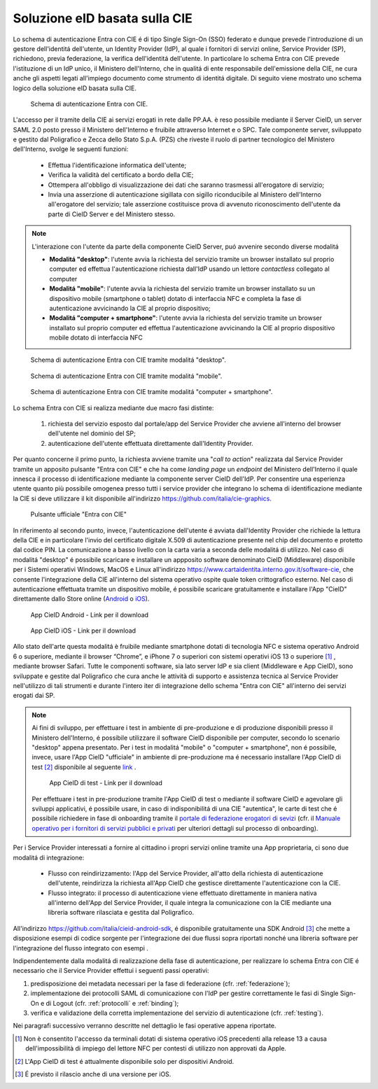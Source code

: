 ==============================
Soluzione eID basata sulla CIE 
==============================

Lo schema di autenticazione Entra con CIE é di tipo Single Sign-On (SSO) federato e dunque prevede l'introduzione di un gestore dell'identitá dell'utente, un Identity Provider (IdP), al quale i fornitori di servizi online, Service Provider (SP), richiedono, previa federazione, la verifica dell'identitá dell'utente. 
In particolare lo schema Entra con CIE prevede l'istituzione di un IdP unico, il Ministero dell'Interno, che in qualitá di ente responsabile dell'emissione della CIE, ne cura anche gli aspetti legati all'impiego documento come strumento di identitá digitale. Di seguito viene mostrato uno schema logico della soluzione eID basata sulla CIE. 

.. figure:: ../media/schemaAutenticazione.png
   :alt: Schema di autenticazione Entra con CIE.
   :width: 15 cm
   :name: schema-autenticazione

   Schema di autenticazione Entra con CIE.

L'accesso per il tramite della CIE ai servizi erogati in rete dalle PP.AA. è reso possibile mediante il Server CieID, un server SAML 2.0 posto presso il Ministero dell'Interno e fruibile attraverso Internet e o SPC. Tale componente server, sviluppato e gestito dal Poligrafico e Zecca dello Stato S.p.A. (PZS) che riveste il ruolo di partner tecnologico del Ministero dell'Interno, svolge le seguenti funzioni:

   - Effettua l'identificazione informatica dell'utente;
   
   - Verifica la validità del certificato a bordo della CIE;

   - Ottempera all'obbligo di visualizzazione dei dati che saranno trasmessi all'erogatore di servizio;
   
   - Invia una asserzione di autenticazione sigillata con sigillo riconducibile al Ministero dell'Interno all'erogatore del servizio; tale asserzione costituisce prova di avvenuto riconoscimento dell'utente da parte di CieID Server e del Ministero stesso. 

.. note::
   L'interazione con l'utente da parte della componente CieID Server, puó avvenire secondo diverse modalitá 

   - **Modalitá "desktop"**: l'utente avvia la richiesta del servizio tramite un browser installato sul proprio computer ed effettua l'autenticazione richiesta dall'IdP usando un lettore *contactless* collegato al computer 

   - **Modalitá "mobile"**: l'utente avvia la richiesta del servizio tramite un browser installato su un dispositivo mobile (smartphone o tablet) dotato di interfaccia NFC e completa la fase di autenticazione avvicinando la CIE al proprio dispositivo;

   - **Modalitá "computer + smartphone"**: l'utente avvia la richiesta del servizio tramite un browser installato sul proprio computer ed effettua l'autenticazione avvicinando la CIE al proprio dispositivo mobile dotato di interfaccia NFC

.. figure:: ../media/schemaDesktop.png
   :alt: Modalitá desktop.
   :width: 15 cm
   :name: modalitá-desktop

   Schema di autenticazione Entra con CIE tramite modalitá "desktop".

.. figure:: ../media/schemamobile.png
   :alt: Modalitá mobile.
   :width: 15 cm
   :name: modalitá-mobile

   Schema di autenticazione Entra con CIE tramite modalitá "mobile".

.. figure:: ../media/img_MSC_CIE_ibrido.png
   :alt: Modalitá computer + smartphone.
   :width: 15 cm
   :name: modalitá-computer-smartphone

   Schema di autenticazione Entra con CIE tramite modalitá "computer + smartphone".

Lo schema Entra con CIE si realizza mediante due macro fasi distinte: 

   1. richiesta del servizio esposto dal portale/app del Service Provider che avviene all'interno del browser dell'utente nel dominio del SP;

   2. autenticazione dell'utente effettuata direttamente dall'Identity Provider.

Per quanto concerne il primo punto, la richiesta avviene tramite una "*call to action*" realizzata dal Service Provider tramite un apposito pulsante "Entra con CIE" e che ha come *landing page* un *endpoint* del Ministero dell'Interno il quale innesca il processo di identificazione mediante la componente server CieID dell'IdP. Per consentire una esperienza utente quanto più possibile omogenea presso tutti i service provider che integrano lo schema di identificazione mediante la CIE si deve utilizzare il kit disponibile all'indirizzo https://github.com/italia/cie-graphics.

.. figure:: ../media/pulsanteEntraConCIE.png
   :alt: Pulsante Entra con CIE
   :scale: 70 %
   :name: pulsante-entra-con-cie

   Pulsante ufficiale "Entra con CIE"

In riferimento al secondo punto, invece, l'autenticazione dell'utente é avviata dall'Identity Provider che richiede la lettura della CIE e in particolare l'invio del certificato digitale X.509 di autenticazione presente nel chip del documento e protetto dal codice PIN. La comunicazione a basso livello con la carta varia a seconda delle modalitá di utilizzo. 
Nel caso di modalitá "desktop" é possibile scaricare e installare un appposito software denominato CieID (Middleware) disponibile per i Sistemi operativi Windows, MacOS e Linux all'indirizzo https://www.cartaidentita.interno.gov.it/software-cie, che consente l'integrazione della CIE all'interno del sistema operativo ospite quale token crittografico esterno.
Nel caso di autenticazione effettuata tramite un dispositivo mobile, é possibile scaricare gratuitamente e installare l'App "CieID" direttamente dallo Store online (`Android <https://play.google.com/store/apps/details?id=it.ipzs.cieid>`__ o `iOS <https://apps.apple.com/it/app/cieid/id1504644677>`__). 

.. figure:: ../media/AppCieID-Android-QR.png
   :alt: AppCieID-Android-QR
   :scale: 70 %
   :name: AppCieID-Android-QR

   App CieID Android - Link per il download

.. figure:: ../media/AppCieID-iOS-QR.png
   :alt: AppCieID-iOS-QR
   :scale: 70 %
   :name: AppCieID-iOS-QR

   App CieID iOS - Link per il download

Allo stato dell'arte questa modalitá è fruibile mediante smartphone dotati di tecnologia NFC e sistema operativo Android 6 o superiore, mediante il browser “Chrome”, e iPhone 7 o superiori con sistemi operativi iOS 13 o superiore [#]_ , mediante browser Safari. Tutte le componenti software, sia lato server IdP e sia client (Middleware e App CieID), sono sviluppate e gestite dal Poligrafico che cura anche le attività di supporto e assistenza tecnica al Service Provider nell'utilizzo di tali strumenti e durante l'intero iter di integrazione dello schema "Entra con CIE" all'interno dei servizi erogati dai SP.

.. note::

   Ai fini di sviluppo, per effettuare i test in ambiente di pre-produzione e di produzione disponibili presso il Ministero dell'Interno, é possibile utilizzare il software CieID disponibile per computer, secondo lo scenario "desktop" appena presentato. Per i test in modalitá "mobile" o "computer + smartphone",  non é possibile, invece, usare l'App CieID "ufficiale" in ambiente di pre-produzione ma é necessario installare l'App CieID di test [#]_ disponibile al seguente `link <https://install.appcenter.ms/users/ipzsapp/apps/cieid-preproduzione/distribution_groups/public%20link>`__ . 

   .. figure:: ../media/AppCieID-Test-QR.png
      :alt: AppCieID-Test-QR
      :scale: 70 %
      :name: AppCieID-Test-QR

      App CieID di test - Link per il download
   
   
   Per effettuare i test in pre-produzione tramite l'App CieID di test o mediante il software CieID e agevolare gli sviluppi applicativi, é possibile usare, in caso di indisponibilitá di una CIE "autentica", le carte di test che é possibile richiedere in fase di onboarding tramite il `portale di federazione erogatori di sevizi <https://www.federazione.servizicie.interno.gov.it>`__  (cfr. il `Manuale operativo per i fornitori di servizi pubblici e privati <https://docs.italia.it/italia/cie/cie-manuale-operativo-docs>`__ per ulteriori dettagli sul processo di onboarding).  


Per i Service Provider interessati a fornire al cittadino i propri servizi online tramite una App proprietaria, ci sono due modalitá di integrazione: 

   - Flusso con reindirizzamento: l'App del Service Provider, all'atto della richiesta di autenticazione dell'utente, reindirizza la richiesta all'App CieID che gestisce direttamente l'autenticazione con la CIE. 

   - Flusso integrato: il processo di autenticazione viene effettuato direttamente in maniera nativa all'interno dell'App del Service Provider, il quale integra la comunicazione con la CIE mediante una libreria software rilasciata e gestita dal Poligrafico. 

All'indirizzo https://github.com/italia/cieid-android-sdk, é disponibile gratuitamente una SDK Android [#]_ che mette a disposizione esempi di codice sorgente per l'integrazione dei due flussi sopra riportati nonché una libreria software per l'integrazione del flusso integrato con esempi . 

Indipendentemente dalla modalitá di realizzazione della fase di autenticazione, per realizzare lo schema Entra con CIE é necessario che il Service Provider effettui i seguenti passi operativi:

1. predisposizione dei metadata necessari per la fase di federazione (cfr. :ref:`federazione`);

2. implementazione dei protocolli SAML di comunicazione con l'IdP per gestire correttamente le fasi di Single Sign-On e di Logout (cfr. :ref:`protocolli` e :ref:`binding`);

3. verifica e validazione della corretta implementazione del servizio di autenticazione (cfr. :ref:`testing`).

Nei paragrafi successivo verranno descritte nel dettaglio le fasi operative appena riportate.



.. [#] Non è consentito l'accesso da terminali dotati di sistema operativo iOS precedenti alla release 13 a causa dell'impossibilità di impiego del lettore NFC per contesti di utilizzo non approvati da Apple.

.. [#] L'App CieID di test é attualmente disponibile solo per dispositivi Android.

.. [#] É previsto il rilascio anche di una versione per iOS. 